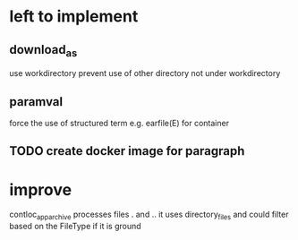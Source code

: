 * left to implement 
** download_as
use workdirectory
prevent use of other directory not under workdirectory
** paramval
force the use of structured term e.g. earfile(E) for container
** TODO create docker image for paragraph
* improve
contloc_app_archive processes files . and ..
it uses directory_files and could filter based on the FileType if it is ground

